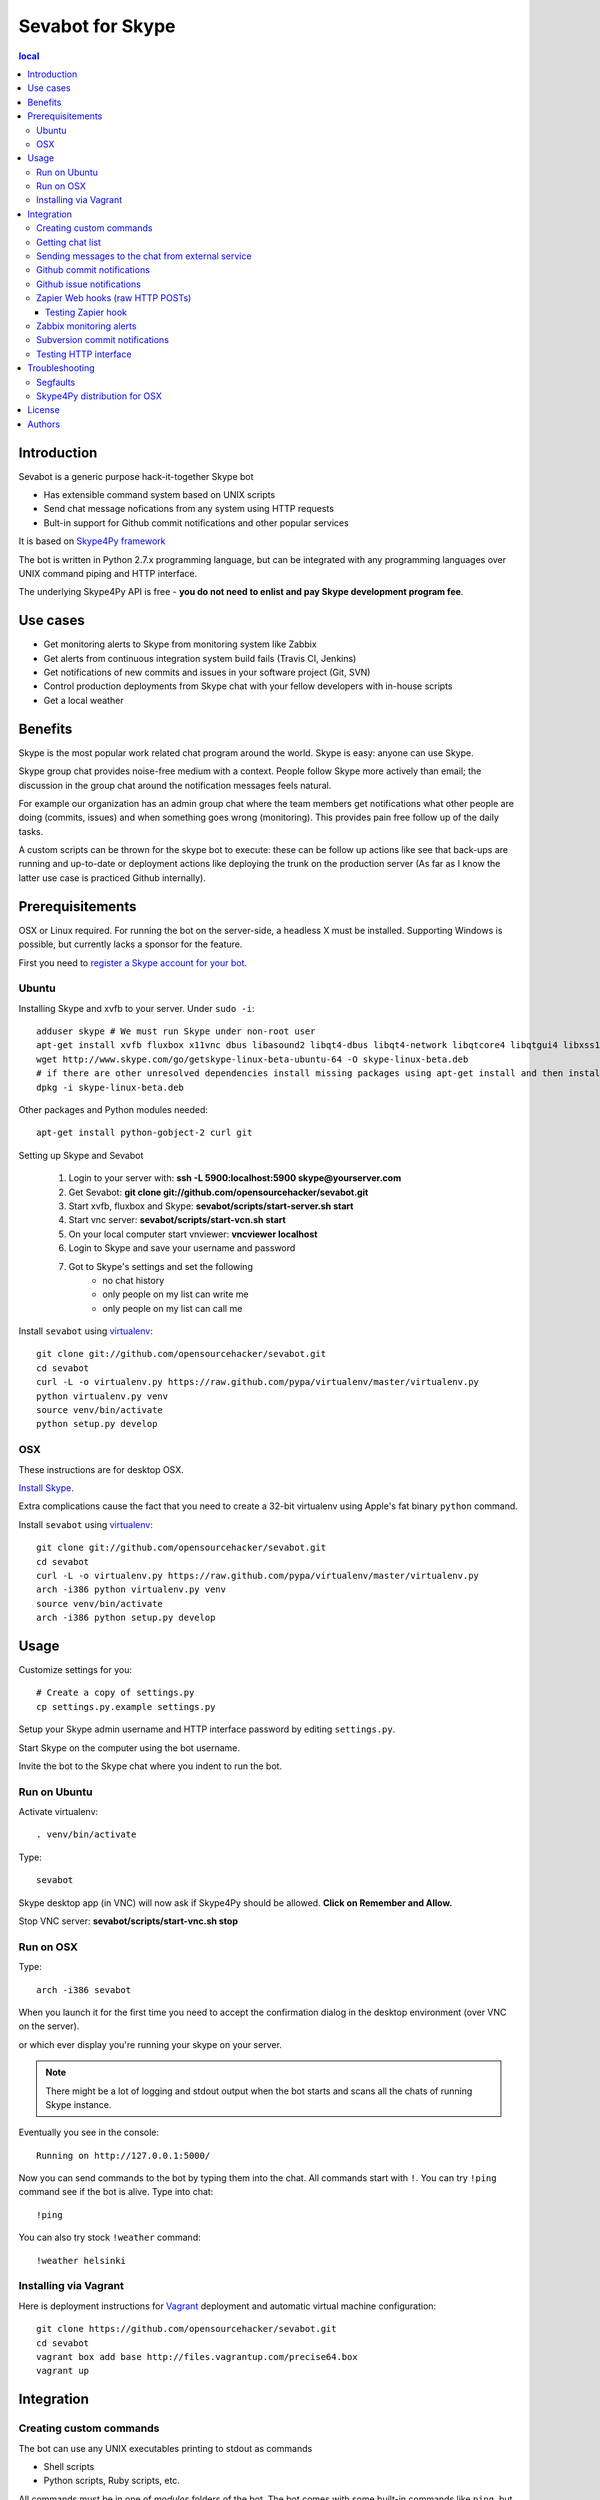 ===================
Sevabot for Skype
===================

.. contents:: local

Introduction
-------------

Sevabot is a generic purpose hack-it-together Skype bot

* Has extensible command system based on UNIX scripts

* Send chat message nofications from any system using HTTP requests

* Bult-in support for Github commit notifications and other popular services

It is based on `Skype4Py framework <https://github.com/stigkj/Skype4Py>`_

The bot is written in Python 2.7.x programming language, but can be integrated with any programming
languages over UNIX command piping and HTTP interface.

The underlying Skype4Py API is free - **you do not need to enlist and pay Skype development program fee**.

Use cases
-----------

* Get monitoring alerts to Skype from monitoring system like Zabbix

* Get alerts from continuous integration system build fails (Travis CI, Jenkins)

* Get notifications of new commits and issues in your software project (Git, SVN)

* Control production deployments from Skype chat with your fellow developers with in-house scripts

* Get a local weather

Benefits
-----------

Skype is the most popular work related chat program around the world.
Skype is easy: anyone can use Skype.

Skype group chat provides noise-free medium with a context.
People follow Skype more actively than email; the discussion in the group chat
around the notification messages feels natural.

For example our organization has an admin group chat where the team members
get notifications what other people are doing (commits, issues)
and when something goes wrong (monitoring). This provides pain free
follow up of the daily tasks.

A custom scripts can be thrown for the skype bot to execute:
these can be follow up actions like see that back-ups are running and up-to-date or
deployment actions like deploying the trunk on the production server
(As far as I know the latter use case is practiced Github internally).

Prerequisitements
------------------

OSX or Linux required. For running the bot on the server-side, a headless X must be installed.
Supporting Windows is possible, but currently lacks a sponsor for the feature.

First you need to `register a Skype account for your bot <http://skype.com>`_.

Ubuntu
========

Installing Skype and xvfb to your server. Under ``sudo -i``::

    adduser skype # We must run Skype under non-root user
    apt-get install xvfb fluxbox x11vnc dbus libasound2 libqt4-dbus libqt4-network libqtcore4 libqtgui4 libxss1 libpython2.7 libqt4-xml libaudio2 libmng1 fontconfig liblcms1 lib32stdc++6 lib32asound2 ia32-libs libc6-i386 lib32gcc1
    wget http://www.skype.com/go/getskype-linux-beta-ubuntu-64 -O skype-linux-beta.deb
    # if there are other unresolved dependencies install missing packages using apt-get install and then install the skype deb package again
    dpkg -i skype-linux-beta.deb

Other packages and Python modules needed::

    apt-get install python-gobject-2 curl git

Setting up Skype and Sevabot

    #. Login to your server with: **ssh -L 5900:localhost:5900 skype@yourserver.com**
    #. Get Sevabot: **git clone git://github.com/opensourcehacker/sevabot.git**
    #. Start xvfb, fluxbox and Skype: **sevabot/scripts/start-server.sh start**
    #. Start vnc server: **sevabot/scripts/start-vcn.sh start**
    #. On your local computer start vnviewer: **vncviewer localhost**
    #. Login to Skype and save your username and password
    #. Got to Skype's settings and set the following
        - no chat history
        - only people on my list can write me
        - only people on my list can call me

Install ``sevabot`` using `virtualenv <http://pypi.python.org/pypi/virtualenv/>`_::

    git clone git://github.com/opensourcehacker/sevabot.git
    cd sevabot
    curl -L -o virtualenv.py https://raw.github.com/pypa/virtualenv/master/virtualenv.py
    python virtualenv.py venv
    source venv/bin/activate
    python setup.py develop

OSX
====

These instructions are for desktop OSX.

`Install Skype <http://skype.com>`_.

Extra complications cause the fact that you need to create a 32-bit virtualenv
using Apple's fat binary ``python`` command.

Install ``sevabot`` using `virtualenv <http://pypi.python.org/pypi/virtualenv/>`_::

    git clone git://github.com/opensourcehacker/sevabot.git
    cd sevabot
    curl -L -o virtualenv.py https://raw.github.com/pypa/virtualenv/master/virtualenv.py
    arch -i386 python virtualenv.py venv
    source venv/bin/activate
    arch -i386 python setup.py develop

Usage
------

Customize settings for you::

    # Create a copy of settings.py
    cp settings.py.example settings.py

Setup your Skype admin username and HTTP interface password by editing ``settings.py``.

Start Skype on the computer using the bot username.

Invite the bot to the Skype chat where you indent to run the bot.


Run on Ubuntu
==============

Activate virtualenv::

    . venv/bin/activate

Type::

  sevabot

Skype desktop app (in VNC) will now ask if Skype4Py should be allowed. **Click on Remember and Allow.**

Stop VNC server: **sevabot/scripts/start-vnc.sh stop**

Run on OSX
============

Type::

    arch -i386 sevabot

When you launch it for the first time you need to accept the confirmation dialog in the desktop
environment (over VNC on the server).

.. image :: https://github.com/downloads/sevanteri/sevabot/Screen%20Shot%202012-07-25%20at%201.13.57%20PM.png

or which ever display you're running your skype on your server.

.. note ::

    There might be a lot of logging and stdout output when the bot starts and scans all the chats of running Skype instance.

Eventually you see in the console::

    Running on http://127.0.0.1:5000/

Now you can send commands to the bot by typing them into the chat. All commands start with ``!``.
You can try ``!ping`` command see if the bot is alive. Type into chat::

    !ping

.. image :: https://github.com/downloads/sevanteri/sevabot/Screen%20Shot%202012-07-25%20at%202.33.48%20PM.png

You can also try stock ``!weather`` command::

    !weather helsinki

Installing via Vagrant 
====================================

Here is deployment instructions for `Vagrant <http://vagrantup.com/>`_
deployment and automatic virtual machine configuration::
    
    git clone https://github.com/opensourcehacker/sevabot.git
    cd sevabot
    vagrant box add base http://files.vagrantup.com/precise64.box
    vagrant up

Integration
-------------

Creating custom commands
==============================

The bot can use any UNIX executables printing to stdout as commands

* Shell scripts

* Python scripts, Ruby scripts, etc.

All commands must be in one of *modules* folders of the bot. The bot comes with some built-in
commands like ``ping``, but you can add your own custom commands by

* Creating a new modules folder for your internal purposes - the name doesn't matter

* Put this folder to ``MODULES_PATHS`` in settings.py

* Create a a script in this folder. Example ``myscript.sh``::

    #!/bin/sh
    echo "Hello world from my sevabot command"

* Add UNIX execution bit on the script using ``chmod u+x myscript.sh``

* Restart bot

* Now you have command ``!myscript``

You can also use command ``!reload`` to reload all modules paths
if you have added new scripst in them. ``!reload`` will output
available commands.

Getting chat list
=======================

To send messages to the bot you need to know

* Skype chat id - we use MD5 encoded ids to conveniently pass them in URLs.

* Bot shared secret in ``settings.py``

To get list of the chat ids visit in the address::

    http://localhost:5000/chats/YOURSHAREDSECRET/

Sending messages to the chat from external service
====================================================

You can send a message to the bot over HTTP interface.

Messages are MD5 signed with a shared secret.

`Generic shell script example using curl can be found on Github <https://github.com/sevanteri/sevabot/blob/master/examples/send.sh>`_.

Github commit notifications
=============================

Sevabot has built-in support for Github post-receive hook a.k.a. commit notifications.

To add one

* You need to be the repository admin

* Go *Admin* > *Service hooks* on Github

* Add Webhooks URL with your bot info::

    http://yourserver.com:5000/github-post-commit/CHATID/SHAREDSECRET/

* Save

* Now you can use *Test hook* button to send a test message to the chat

* Following commits should come automatically to the chatß

Github issue notifications
================================

Use *Zapier* webhook as described below.

This applies for

* New Github issues

* New Github comments

Zapier Web hooks (raw HTTP POSTs)
====================================

`zapier.com <https://zapier.com/>`_ offers free mix-and-match
different event sources to different triggers. The event sources
includes popular services like Github, Dropbox, Salesforce, etc.

Zapier hook reads HTTP POST ``data`` variable payload to chat message as is.
It is useful for other integrations as well.

* You need to register your *zap* in zapier.com

* *Sevabot* offers support for Zapier web hook HTTP POST requests as JSON

* Create a zap in zapier.com. Register. Add Webhooks *URL* with your bot info::

    http://yourserver.com:5000/zapier/CHATID/SHAREDSECRET/

* The followning Zapier settings must be used: *Send as JSON: no*

* The Zapier data field is posted to the Skype chat as a message as is

Example of Zapier *Data* field for Github issues::

    ಠ_ಠ New issue 〜 {{title}} 〜 by {{user__login}} - {{html_url}}

Testing Zapier hook
+++++++++++++++++++++

You can use ``curl`` to test the hook from your server, for firewall
issues and such::

    curl --data-binary "data=Your message" "http://server:5000/zapier/CHATID/YOURSECRET/"

Zabbix monitoring alerts
===========================

`Zabbix <http://www.zabbix.com/>`_ is a popular open source monitoring solution.

You can get Zabbix monitoring alerts like server down, disk near full, etc.
to Skype with *Sevabot*.


First you need to configure *Media* for your Zabbix user. The default user is called *Admin*.

Go to *Administrator* > *Media types*.

Add new media *Skype* with *Script name* **send.sh**.

Go to *Administrator* > *Users* > *Admin*. Open *Media* tab. Enable media *Skype* for this user.
In the *Send to* parameter put in your *chat id* (see instructions above).

On the server running the Zabbix server process
create a file ``/usr/local/share/zabbix/alertscripts/send.sh``::

    #!/bin/sh
    #
    # Example shell script for sending a message into sevabot
    #
    # Give command line parameters [chat id] and [message].
    # The message is md5 signed with a shared secret specified in settings.py
    # Then we use curl do to the request to sevabot HTTP interface.
    #
    #

    # Chat id comes as Send To parameter from Zabbix
    chat=$1

    # Message is the second parameter
    msg=$2

    # Our Skype bot shared secret
    secret="xxx"

    # The Skype bot HTTP msg interface
    msgaddress="http://yourserver.com:5000/msg/"

    md5=`echo -n "$chat$msg$secret" | md5sum`

    #md5sum prints a '-' to the end. Let's get rid of that.
    for m in $md5; do
        break
    done

    curl $msgaddress -d "chat=$chat&msg=$msg&md5=$m"

Subversion commit notifications
=================================

`Use the provided shell script example <https://github.com/opensourcehacker/sevabot/blob/master/examples/svn-post-commit.sh>`_.

Testing HTTP interface
========================

If you run the bot on non-internet facing computer (desktop)
you can tunnel HTTP interface to a public server::

    ssh -gNR 5000:yourserver.com:5000 yourserver.com

Troubleshooting
-----------------

Segfaults
===========

If you get segfault on OSX make sure you are using `32-bit Python <http://stackoverflow.com/questions/2088569/how-do-i-force-python-to-be-32-bit-on-snow-leopard-and-other-32-bit-64-bit-quest>`_.

`Debugging segmentation faults with Python <http://wiki.python.org/moin/DebuggingWithGdb>`_.

Related gdb dump::

    Program received signal EXC_BAD_ACCESS, Could not access memory.
    Reason: KERN_INVALID_ADDRESS at address: 0x0000000001243b68
    0x00007fff8c12d878 in CFRetain ()
    (gdb) bt
    #0  0x00007fff8c12d878 in CFRetain ()
    #1  0x00000001007e07ec in ffi_call_unix64 ()
    #2  0x00007fff5fbfbb50 in ?? ()
    (gdb) c
    Continuing.

    Program received signal EXC_BAD_ACCESS, Could not access memory.
    Reason: KERN_INVALID_ADDRESS at address: 0x0000000001243b68
    0x00007fff8c12d878 in CFRetain ()

Skype4Py distribution for OSX
===============================

Currently Skype4Py distribution is broken.

To fix this do::

    source venv/bin/activate
    git clone git://github.com/stigkj/Skype4Py.git
    cd Skype4Py
    arch -i386 python setup.py install


License
--------

BSD.

Authors
----------

`Pete Sevander <https://twitter.com/sevanteri>`_ - coding

`Mikko Ohtamaa <https://twitter.com/moo9000>`_ - concept, documentation and packing

Report issues on `Github <https://github.com/opensourcehacker/sevabot/issues>`_

Some documentation and scripts by `Marco Weber <http://www.qxs.ch/2011/01/07/skype-instant-messages-from-zabbix/>`_
